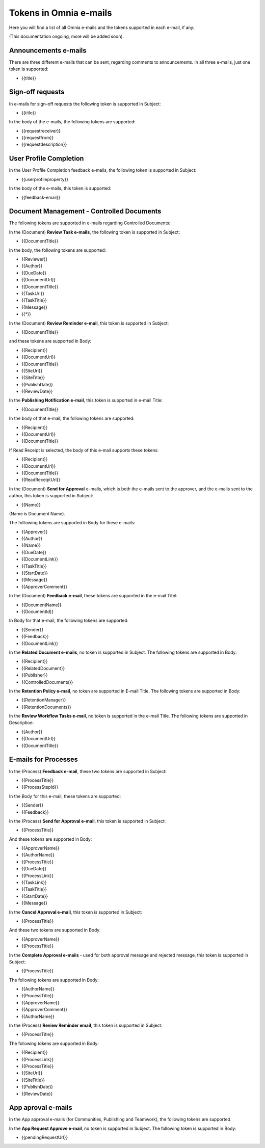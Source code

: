 Tokens in Omnia e-mails
=========================

Here you will find a list of all Omnia e-mails and the tokens supported in each e-mail, if any.

(This documentation ongoing, more will be added soon).

Announcements e-mails
-------------------------
There are three different e-mails that can be sent, regarding comments to announcements. In all three e-mails, just one token is supported:

+ {{title}}

Sign-off requests
---------------------
In e-mails for sign-off requests the following token is supported in Subject:

+ {{title}}

In the body of the e-mails, the following tokens are supported:

+ {{requestreceiver}}
+ {{requestfrom}}
+ {{requestdescription}}

User Profile Completion
-------------------------
In the User Profile Completion feedback e-mails, the following token is supported in Subject:

+ {{userprofileproperty}}

In the body of the e-mails, this token is supported:

+ {{feedback-email}}

Document Management - Controlled Documents
--------------------------------------------
The following tokens are supported in e-mails regarding Controlled Documents:

In the (Document) **Review Task e-mails**, the following token is supported in Subject:

+ {{DocumentTitle}}

In the body, the following tokens are supported:

+ {{Reviewer}}
+ {{Author}}
+ {{DueDate}}
+ {{DocumentUrl}}
+ {{DocumentTitle}}
+ {{TaskUrl}}
+ {{TaskTitle}}
+ {{Message}}
+ {{*}}

In the (Document) **Review Reminder e-mail**, this token is supported in Subject:

+ {{DocumentTitle}}

and these tokens are supported in Body:

+ {{Recipient}}
+ {{DocumentUrl}}
+ {{DocumentTitle}}
+ {{SiteUrl}}
+ {{SiteTitle}}
+ {{PublishDate}}
+ {{ReviewDate}}

In the **Publishing Notification e-mail**, this token is supported in e-mail Title:

+ {{DocumentTitle}}

In the body of that e-mail, the following tokens are supported:

+ {{Recipient}}
+ {{DocumentUrl}}
+ {{DocumentTitle}}

If Read Receipt is selected, the body of this e-mail supports these tokens:

+ {{Recipient}}
+ {{DocumentUrl}}
+ {{DocumentTitle}}
+ {{ReadReceiptUrl}}

In the (Document) **Send for Approval** e-mails, which is both the e-mails sent to the approver, and the e-mails sent to the author, this token is supported in Subject:

+ {{Name}}

(Name is Document Name).

The folllowing tokens are supported in Body for these e-mails:

+ {{Approver}}
+ {{Author}}
+ {{Name}}
+ {{DueDate}}
+ {{DocumentLink}}
+ {{TaskTitle}}
+ {{StartDate}}
+ {{Message}}
+ {{ApproverComment}}

In the (Document) **Feedback e-mail**, these tokens are supported in the e-mail Titel:

+ {{DocumentName}}
+ {{DocumentId}}

In Body for that e-mail, the following tokens are supported:

+ {{Sender}}
+ {{Feedback}}
+ {{DocumentLink}}

In the **Related Document e-mails**, no token is supported in Subject. The following tokens are supported in Body:

+ {{Recipient}}
+ {{RelatedDocument}}
+ {{Publisher}}
+ {{ControlledDocuments}}

In the **Retention Policy e-mail**, no token are supported in E-mail Title. The following tokens are supported in Body:

+ {{RetentionManager}}
+ {{RetentionDocuments}}

In the **Review Workflow Tasks e-mail**, no token is supported in the e-mail Title. The following tokens are supported in Description:

+ {{Author}}
+ {{DocumentUrl}}
+ {{DocumentTitle}}

E-mails for Processes
------------------------
In the (Process) **Feedback e-mail**, these two tokens are supported in Subject:

+ {{ProcessTitle}}
+ {{ProcessStepId}}

In the Body for this e-mail, these tokens are supported:

+ {{Sender}}
+ {{Feedback}}

In the (Process) **Send for Approval e-mail**, this token is supported in Subject:

+ {{ProcessTitle}}

And these tokens are supported in Body:

+ {{ApproverName}}
+ {{AuthorName}}
+ {{ProcessTitle}}
+ {{DueDate}}
+ {{ProcessLink}}
+ {{TaskLink}}
+ {{TaskTitle}}
+ {{StartDate}}
+ {{Message}}

In the **Cancel Approval e-mail**, this token is supported in Subject:

+ {{ProcessTitle}}

And these two tokens are supported in Body:

+ {{ApproverName}}
+ {{ProcessTitle}}

In the **Complete Approval e-mails** - used for both approval message and rejected message, this token is supported in Subject:

+ {{ProcessTitle}}

The following tokens are supported in Body:

+ {{AuthorName}}
+ {{ProcessTitle}}
+ {{ApproverName}} 
+ {{ApproverComment}}
+ {{AuthorName}}

In the (Process) **Review Reminder email**, this token is supported in Subject:

+ {{ProcessTitle}}

The following tokens are supported in Body:

+ {{Recipient}}
+ {{ProcessLink}}
+ {{ProcessTitle}}
+ {{SiteUrl}}
+ {{SiteTitle}}
+ {{PublishDate}}
+ {{ReviewDate}}

App aproval e-mails
----------------------
In the App approval e-mails (for Communities, Publishing and Teamwork), the following tokens are supported.

In the **App Request Approve e-mail**, no token is supported in Subject. The following token is supported in Body:

+ {{pendingRequestUrl}}
